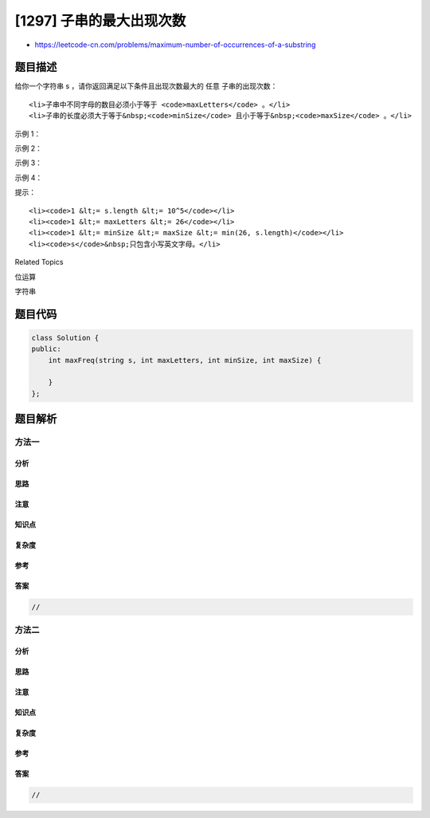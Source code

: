 [1297] 子串的最大出现次数
=========================

-  https://leetcode-cn.com/problems/maximum-number-of-occurrences-of-a-substring

题目描述
--------

.. raw:: html

   <p>

给你一个字符串 s
，请你返回满足以下条件且出现次数最大的 任意 子串的出现次数：

.. raw:: html

   </p>

.. raw:: html

   <ul>

::

    <li>子串中不同字母的数目必须小于等于 <code>maxLetters</code> 。</li>
    <li>子串的长度必须大于等于&nbsp;<code>minSize</code> 且小于等于&nbsp;<code>maxSize</code> 。</li>

.. raw:: html

   </ul>

.. raw:: html

   <p>

 

.. raw:: html

   </p>

.. raw:: html

   <p>

示例 1：

.. raw:: html

   </p>

.. raw:: html

   <pre><strong>输入：</strong>s = &quot;aababcaab&quot;, maxLetters = 2, minSize = 3, maxSize = 4
   <strong>输出：</strong>2
   <strong>解释：</strong>子串 &quot;aab&quot; 在原字符串中出现了 2 次。
   它满足所有的要求：2 个不同的字母，长度为 3 （在 minSize 和 maxSize 范围内）。
   </pre>

.. raw:: html

   <p>

示例 2：

.. raw:: html

   </p>

.. raw:: html

   <pre><strong>输入：</strong>s = &quot;aaaa&quot;, maxLetters = 1, minSize = 3, maxSize = 3
   <strong>输出：</strong>2
   <strong>解释：</strong>子串 &quot;aaa&quot; 在原字符串中出现了 2 次，且它们有重叠部分。
   </pre>

.. raw:: html

   <p>

示例 3：

.. raw:: html

   </p>

.. raw:: html

   <pre><strong>输入：</strong>s = &quot;aabcabcab&quot;, maxLetters = 2, minSize = 2, maxSize = 3
   <strong>输出：</strong>3
   </pre>

.. raw:: html

   <p>

示例 4：

.. raw:: html

   </p>

.. raw:: html

   <pre><strong>输入：</strong>s = &quot;abcde&quot;, maxLetters = 2, minSize = 3, maxSize = 3
   <strong>输出：</strong>0
   </pre>

.. raw:: html

   <p>

 

.. raw:: html

   </p>

.. raw:: html

   <p>

提示：

.. raw:: html

   </p>

.. raw:: html

   <ul>

::

    <li><code>1 &lt;= s.length &lt;= 10^5</code></li>
    <li><code>1 &lt;= maxLetters &lt;= 26</code></li>
    <li><code>1 &lt;= minSize &lt;= maxSize &lt;= min(26, s.length)</code></li>
    <li><code>s</code>&nbsp;只包含小写英文字母。</li>

.. raw:: html

   </ul>

.. raw:: html

   <div>

.. raw:: html

   <div>

Related Topics

.. raw:: html

   </div>

.. raw:: html

   <div>

.. raw:: html

   <li>

位运算

.. raw:: html

   </li>

.. raw:: html

   <li>

字符串

.. raw:: html

   </li>

.. raw:: html

   </div>

.. raw:: html

   </div>

题目代码
--------

.. code:: cpp

    class Solution {
    public:
        int maxFreq(string s, int maxLetters, int minSize, int maxSize) {

        }
    };

题目解析
--------

方法一
~~~~~~

分析
^^^^

思路
^^^^

注意
^^^^

知识点
^^^^^^

复杂度
^^^^^^

参考
^^^^

答案
^^^^

.. code:: cpp

    //

方法二
~~~~~~

分析
^^^^

思路
^^^^

注意
^^^^

知识点
^^^^^^

复杂度
^^^^^^

参考
^^^^

答案
^^^^

.. code:: cpp

    //
